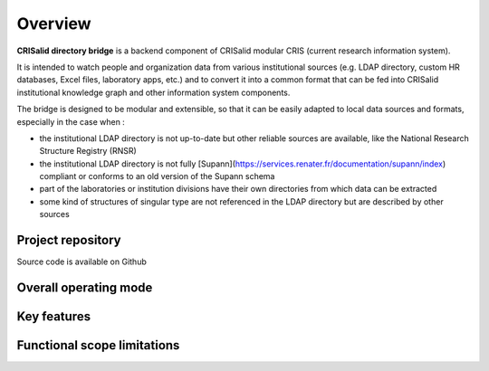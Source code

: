 Overview
========

**CRISalid directory bridge** is a backend component of CRISalid modular CRIS (current research information system).

It is intended to watch people and organization data from various institutional sources (e.g. LDAP directory, custom HR
databases,
Excel files, laboratory apps, etc.)
and to convert it into a common format that can be fed into CRISalid institutional knowledge graph and other information
system components.

The bridge is designed to be modular and extensible, so that it can be easily adapted to local data sources and formats,
especially in the case when :

- the institutional LDAP directory is not up-to-date but other reliable sources are available, like the National
  Research Structure Registry (RNSR)
- the institutional LDAP directory is not fully [Supann](https://services.renater.fr/documentation/supann/index)
  compliant or conforms to an old version of the Supann schema
- part of the laboratories or institution divisions have their own directories from which data can be extracted
- some kind of structures of singular type are not referenced in the LDAP directory but are described by other sources


Project repository
------------------

.. |ico1| image:: https://img.shields.io/badge/GitHub--repository-CRISalid--directory--bridge-blue?style=flat-square&logo=GitHub
    :target: https://github.com/CRISalid-esr/crisalid-directory-bridge#readme
    :alt: GitHub repository

|ico1| Source code is available on Github

Overall operating mode
----------------------


Key features
--------------


Functional scope limitations
-----------------------------
